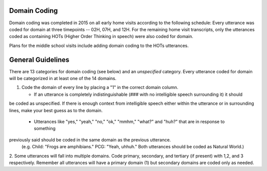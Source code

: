 
Domain Coding
=============

Domain coding was completed in 2015 on all early home visits according to the following schedule:  
Every utterance was coded for domain at three timepoints -- 02H, 07H, and 12H.  For the remaining home visit transcripts,
only the utterances coded as containing HOTs (Higher Order Thinking in speech) were also coded for domain.  

Plans for the middle school visits include adding domain coding to the HOTs utterances.

General Guidelines
==================

There are 13 categories for domain coding (see below) and an *unspecified* category. Every utterance coded for domain will be categorized
in at least one of the 14 domains.

#. Code the domain of every line by placing a "1" in the correct domain column.

   * If an utterance is completely indistinguishable (### with no intelligible speech surrounding it) it should
be coded as unspecified. If there is enough context from intelligible speech either within the utterance or in 
surrounding lines, make your best guess as to the domain.
  
   * Utterances like "yes," "yeah," "no," "ok," "mmhm," "what?" and "huh?" that are in response to something 
previously said should be coded in the same domain as the previous utterance. 
 (e.g. Child: "Frogs are amphibians." PCG: "Yeah, uhhuh." Both utterances should be coded as Natural World.)

2.  Some utterances will fall into multiple domains. Code primary, secondary, and tertiary (if present) with 1,2, and 3 respectively. 
Remember all utterances will have a primary domain (1) but secondary domains are coded only as needed.
